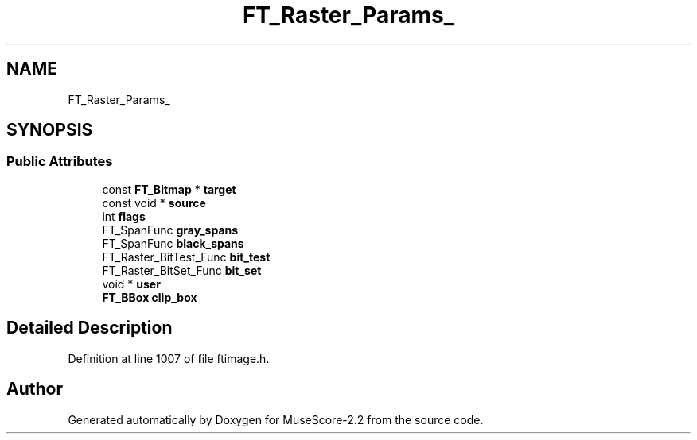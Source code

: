 .TH "FT_Raster_Params_" 3 "Mon Jun 5 2017" "MuseScore-2.2" \" -*- nroff -*-
.ad l
.nh
.SH NAME
FT_Raster_Params_
.SH SYNOPSIS
.br
.PP
.SS "Public Attributes"

.in +1c
.ti -1c
.RI "const \fBFT_Bitmap\fP * \fBtarget\fP"
.br
.ti -1c
.RI "const void * \fBsource\fP"
.br
.ti -1c
.RI "int \fBflags\fP"
.br
.ti -1c
.RI "FT_SpanFunc \fBgray_spans\fP"
.br
.ti -1c
.RI "FT_SpanFunc \fBblack_spans\fP"
.br
.ti -1c
.RI "FT_Raster_BitTest_Func \fBbit_test\fP"
.br
.ti -1c
.RI "FT_Raster_BitSet_Func \fBbit_set\fP"
.br
.ti -1c
.RI "void * \fBuser\fP"
.br
.ti -1c
.RI "\fBFT_BBox\fP \fBclip_box\fP"
.br
.in -1c
.SH "Detailed Description"
.PP 
Definition at line 1007 of file ftimage\&.h\&.

.SH "Author"
.PP 
Generated automatically by Doxygen for MuseScore-2\&.2 from the source code\&.
